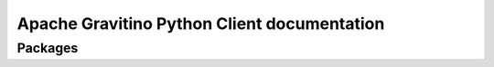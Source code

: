 .. Licensed to the Apache Software Foundation (ASF) under one
   or more contributor license agreements.  See the NOTICE file
   distributed with this work for additional information
   regarding copyright ownership.  The ASF licenses this file
   to you under the Apache License, Version 2.0 (the
   "License"); you may not use this file except in compliance
   with the License.  You may obtain a copy of the License at

   http://www.apache.org/licenses/LICENSE-2.0

   Unless required by applicable law or agreed to in writing,
   software distributed under the License is distributed on an
   "AS IS" BASIS, WITHOUT WARRANTIES OR CONDITIONS OF ANY
   KIND, either express or implied.  See the License for the
   specific language governing permissions and limitations
   under the License.

.. Apache Gravitino Python Client documentation master file, created by
   sphinx-quickstart on Fri Aug 30 14:16:27 2024.
   You can adapt this file completely to your liking, but it should at least
   contain the root `toctree` directive.

Apache Gravitino Python Client documentation
============================================

Packages
-----------
.. autosummary::
    :toctree: generated
    :template: custom-module-template.rst
    :recursive:

    gravitino
